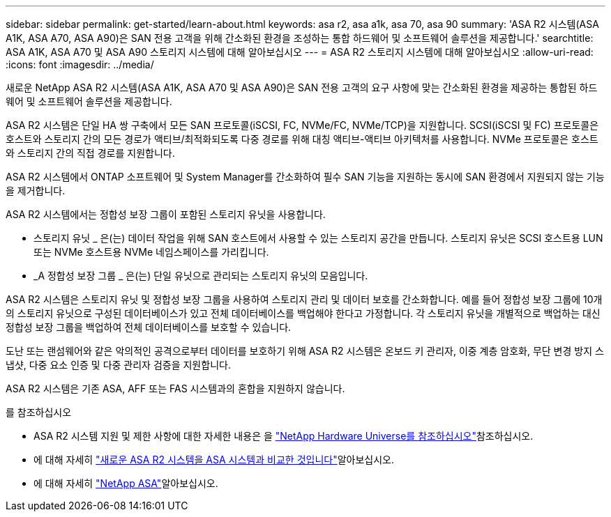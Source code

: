 ---
sidebar: sidebar 
permalink: get-started/learn-about.html 
keywords: asa r2, asa a1k, asa 70, asa 90 
summary: 'ASA R2 시스템(ASA A1K, ASA A70, ASA A90)은 SAN 전용 고객을 위해 간소화된 환경을 조성하는 통합 하드웨어 및 소프트웨어 솔루션을 제공합니다.' 
searchtitle: ASA A1K, ASA A70 및 ASA A90 스토리지 시스템에 대해 알아보십시오 
---
= ASA R2 스토리지 시스템에 대해 알아보십시오
:allow-uri-read: 
:icons: font
:imagesdir: ../media/


[role="lead"]
새로운 NetApp ASA R2 시스템(ASA A1K, ASA A70 및 ASA A90)은 SAN 전용 고객의 요구 사항에 맞는 간소화된 환경을 제공하는 통합된 하드웨어 및 소프트웨어 솔루션을 제공합니다.

ASA R2 시스템은 단일 HA 쌍 구축에서 모든 SAN 프로토콜(iSCSI, FC, NVMe/FC, NVMe/TCP)을 지원합니다. SCSI(iSCSI 및 FC) 프로토콜은 호스트와 스토리지 간의 모든 경로가 액티브/최적화되도록 다중 경로를 위해 대칭 액티브-액티브 아키텍처를 사용합니다. NVMe 프로토콜은 호스트와 스토리지 간의 직접 경로를 지원합니다.

ASA R2 시스템에서 ONTAP 소프트웨어 및 System Manager를 간소화하여 필수 SAN 기능을 지원하는 동시에 SAN 환경에서 지원되지 않는 기능을 제거합니다.

ASA R2 시스템에서는 정합성 보장 그룹이 포함된 스토리지 유닛을 사용합니다.

* 스토리지 유닛 _ 은(는) 데이터 작업을 위해 SAN 호스트에서 사용할 수 있는 스토리지 공간을 만듭니다. 스토리지 유닛은 SCSI 호스트용 LUN 또는 NVMe 호스트용 NVMe 네임스페이스를 가리킵니다.
* _A 정합성 보장 그룹 _ 은(는) 단일 유닛으로 관리되는 스토리지 유닛의 모음입니다.


ASA R2 시스템은 스토리지 유닛 및 정합성 보장 그룹을 사용하여 스토리지 관리 및 데이터 보호를 간소화합니다. 예를 들어 정합성 보장 그룹에 10개의 스토리지 유닛으로 구성된 데이터베이스가 있고 전체 데이터베이스를 백업해야 한다고 가정합니다. 각 스토리지 유닛을 개별적으로 백업하는 대신 정합성 보장 그룹을 백업하여 전체 데이터베이스를 보호할 수 있습니다.

도난 또는 랜섬웨어와 같은 악의적인 공격으로부터 데이터를 보호하기 위해 ASA R2 시스템은 온보드 키 관리자, 이중 계층 암호화, 무단 변경 방지 스냅샷, 다중 요소 인증 및 다중 관리자 검증을 지원합니다.

ASA R2 시스템은 기존 ASA, AFF 또는 FAS 시스템과의 혼합을 지원하지 않습니다.

.를 참조하십시오
* ASA R2 시스템 지원 및 제한 사항에 대한 자세한 내용은 을 link:https://hwu.netapp.com/["NetApp Hardware Universe를 참조하십시오"^]참조하십시오.
* 에 대해 자세히 link:../learn-more/hardware-comparison.html["새로운 ASA R2 시스템을 ASA 시스템과 비교한 것입니다"]알아보십시오.
* 에 대해 자세히 link:https://www.netapp.com/pdf.html?item=/media/85736-ds-4254-asa.pdf["NetApp ASA"]알아보십시오.

